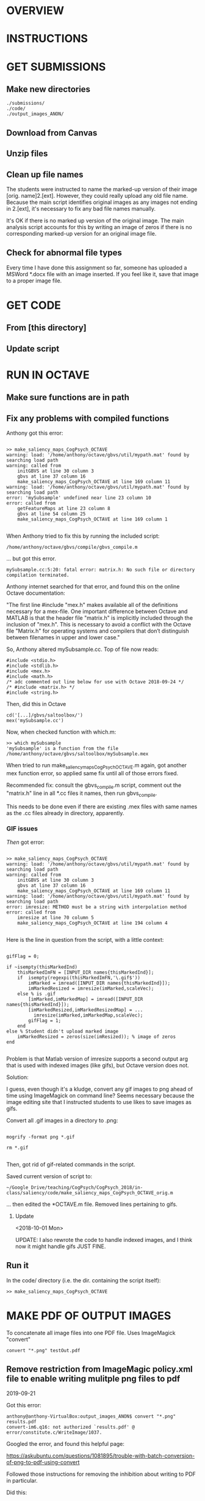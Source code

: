 # howto_saliency.org
# For in-class assignment 

* OVERVIEW

* INSTRUCTIONS

* GET SUBMISSIONS

** Make new directories

#+BEGIN_SRC 
./submissions/
./code/
./output_images_ANON/
#+END_SRC

** Download from Canvas

** Unzip files

** Clean up file names

The students were instructed to name the marked-up version of their image [orig. name]2.[ext].  However, they could really upload any old file name.  Because the main script identifies original images as any images not ending in 2.[ext], it's necessary to fix any bad file names manually.  

It's OK if there is no marked up version of the original image.  The main analysis script accounts for this by writing an image of zeros if there is no corresponding marked-up version for an original image file.

** Check for abnormal file types

Every time I have done this assignment so far, someone has uploaded a MSWord *.docx file with an image inserted.  If you feel like it, save that image to a proper image file.  

* GET CODE

** From [this directory]

** Update script

* RUN IN OCTAVE

** Make sure functions are in path

** Fix any problems with compiled functions

Anthony got this error:

#+BEGIN_SRC 

>> make_saliency_maps_CogPsych_OCTAVE
warning: load: '/home/anthony/octave/gbvs/util/mypath.mat' found by searching load path
warning: called from
    initGBVS at line 30 column 3
    gbvs at line 37 column 16
    make_saliency_maps_CogPsych_OCTAVE at line 169 column 11
warning: load: '/home/anthony/octave/gbvs/util/mypath.mat' found by searching load path
error: 'mySubsample' undefined near line 23 column 10
error: called from
    getFeatureMaps at line 23 column 8
    gbvs at line 54 column 25
    make_saliency_maps_CogPsych_OCTAVE at line 169 column 1

#+END_SRC

When Anthony tried to fix this by running the included script:

#+BEGIN_SRC 
/home/anthony/octave/gbvs/compile/gbvs_compile.m
#+END_SRC

... but got this error.

#+BEGIN_SRC 
mySubsample.cc:5:20: fatal error: matrix.h: No such file or directory
compilation terminated.
#+END_SRC

Anthony internet searched for that error, and found this on the online Octave documentation:

"The first line #include "mex.h" makes available all of the definitions necessary for a mex-file. One important difference between Octave and MATLAB is that the header file "matrix.h" is implicitly included through the inclusion of "mex.h". This is necessary to avoid a conflict with the Octave file "Matrix.h" for operating systems and compilers that don’t distinguish between filenames in upper and lower case."

So, Anthony altered mySubsample.cc.  Top of file now reads:

#+BEGIN_SRC 
#include <stdio.h>
#include <stdlib.h>
#include <mex.h>
#include <math.h>
/* adc commented out line below for use with Octave 2018-09-24 */
/* #include <matrix.h> */
#include <string.h>
#+END_SRC

Then, did this in Octave

#+BEGIN_SRC 
cd('[...]/gbvs/saltoolbox/')
mex('mySubsample.cc')
#+END_SRC

Now, when checked function with which.m:

#+BEGIN_SRC 
>> which mySubsample
'mySubsample' is a function from the file /home/anthony/octave/gbvs/saltoolbox/mySubsample.mex
#+END_SRC

When tried to run make_saliency_maps_CogPsych_OCTAVE.m again, got another mex function error, so applied same fix until all of those errors fixed.

Recommended fix: consult the gbvs_compile.m script, comment out the "matrix.h" line in all *.cc files it names, then run gbvs_compile.  

This needs to be done even if there are existing .mex files with same names as the .cc files already in directory, apparently.  

*** GIF issues

/Then/ got error:

#+BEGIN_SRC 

>> make_saliency_maps_CogPsych_OCTAVE
warning: load: '/home/anthony/octave/gbvs/util/mypath.mat' found by searching load path
warning: called from
    initGBVS at line 30 column 3
    gbvs at line 37 column 16
    make_saliency_maps_CogPsych_OCTAVE at line 169 column 11
warning: load: '/home/anthony/octave/gbvs/util/mypath.mat' found by searching load path
error: imresize: METHOD must be a string with interpolation method
error: called from
    imresize at line 70 column 5
    make_saliency_maps_CogPsych_OCTAVE at line 194 column 4

#+END_SRC

Here is the line in question from the script, with a little context:

#+BEGIN_SRC 

    gifFlag = 0;
    
    if ~isempty(thisMarkedInd)
        thisMarkedImFN = [INPUT_DIR names{thisMarkedInd}];
        if  isempty(regexpi(thisMarkedImFN,'\.gif$'))
            imMarked = imread([INPUT_DIR names{thisMarkedInd}]);
            imMarkedResized = imresize(imMarked,scaleVec);
        else % is .gif
            [imMarked,imMarkedMap] = imread([INPUT_DIR names{thisMarkedInd}]);
            [imMarkedResized,imMarkedResizedMap] = ...
              imresize(imMarked,imMarkedMap,scaleVec);
            gifFlag = 1;
        end
    else % Student didn't upload marked image
        imMarkedResized = zeros(size(imResized)); % image of zeros
    end

#+END_SRC

Problem is that Matlab version of imresize supports a second output arg that is used with indexed images (like gifs), but Octave version does not.  

Solution: 

I guess, even though it's a kludge, convert any gif images to png ahead of time using ImageMagick on command line?  Seems necessary because the image editing site that I instructed students to use likes to save images as gifs.  

Convert all .gif images in a directory to .png:

#+BEGIN_SRC 

mogrify -format png *.gif

rm *.gif

#+END_SRC

Then, got rid of gif-related commands in the script.


Saved current version of script to:

#+BEGIN_SRC 
~/Google Drive/teaching/CogPsych/CogPsych_2018/in-class/saliency/code/make_saliency_maps_CogPsych_OCTAVE_orig.m
#+END_SRC

... then edited the *OCTAVE.m file.  Removed lines pertaining to gifs.  

**** Update

<2018-10-01 Mon>

UPDATE: I also rewrote the code to handle indexed images, and I think now it might handle gifs JUST FINE.

** Run it

In the code/ directory (i.e. the dir. containing the script itself):

#+BEGIN_SRC 
>> make_saliency_maps_CogPsych_OCTAVE
#+END_SRC

* MAKE PDF OF OUTPUT IMAGES

To concatenate all image files into one PDF file.  Uses ImageMagick "convert"

#+BEGIN_SRC 
convert "*.png" testOut.pdf
#+END_SRC

** Remove restriction from ImageMagic policy.xml file to enable writing mulitple png files to pdf

2019-09-21

Got this error:

#+BEGIN_SRC 
anthony@anthony-VirtualBox:output_images_ANON$ convert "*.png" results.pdf
convert-im6.q16: not authorized `results.pdf' @ error/constitute.c/WriteImage/1037.
#+END_SRC

Googled the error, and found this helpful page:

https://askubuntu.com/questions/1081895/trouble-with-batch-conversion-of-png-to-pdf-using-convert

Followed those instructions for removing the inhibition about writing to PDF in particular.

Did this:

#+BEGIN_SRC 
anthony@anthony-VirtualBox:ImageMagick-6$ sudo cp -p policy.xml policy.xml.ORIG
#+END_SRC

Edited policy.xml as guided by the above noted page.

It worked. 






